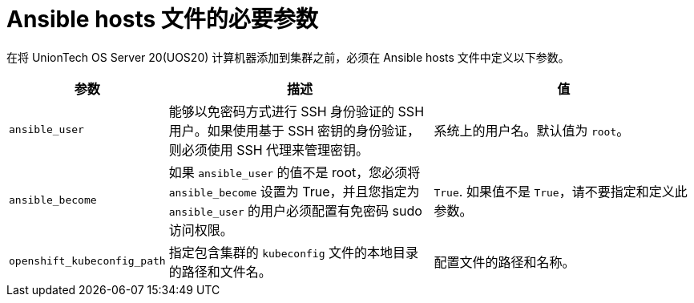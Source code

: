 // Module included in the following assemblies:
//
// * machine_management/adding-rhel-compute.adoc
// * machine_management/more-rhel-compute.adoc
// * post_installation_configuration/node-tasks.adoc

[id="rhel-ansible-parameters_{context}"]
= Ansible hosts 文件的必要参数

在将 UnionTech OS Server 20(UOS20) 计算机器添加到集群之前，必须在 Ansible hosts 文件中定义以下参数。

[cols="1,2,2",options="header"]
|===
|参数 |描述 |值

|`ansible_user`
|能够以免密码方式进行 SSH 身份验证的 SSH 用户。如果使用基于 SSH 密钥的身份验证，则必须使用 SSH 代理来管理密钥。
|系统上的用户名。默认值为 `root`。

|`ansible_become`
|如果 `ansible_user` 的值不是 root，您必须将 `ansible_become` 设置为 True，并且您指定为 `ansible_user` 的用户必须配置有免密码 sudo 访问权限。
|`True`. 如果值不是 `True`，请不要指定和定义此参数。

|`openshift_kubeconfig_path`
|指定包含集群的 `kubeconfig` 文件的本地目录的路径和文件名。
|配置文件的路径和名称。

|===
